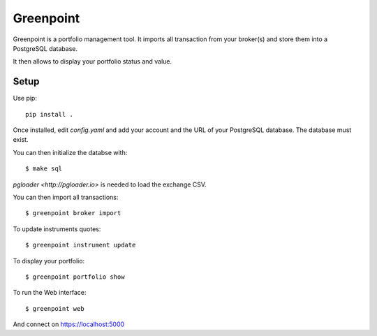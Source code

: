 ============
 Greenpoint
============

Greenpoint is a portfolio management tool. It imports all transaction from your
broker(s) and store them into a PostgreSQL database.

It then allows to display your portfolio status and value.

Setup
=====
Use pip::

  pip install .

Once installed, edit `config.yaml` and add your account and the URL of your
PostgreSQL database. The database must exist.

You can then initialize the databse with::

  $ make sql

`pgloader <http://pgloader.io>` is needed to load the exchange CSV.

You can then import all transactions::

  $ greenpoint broker import

To update instruments quotes::

  $ greenpoint instrument update

To display your portfolio::

  $ greenpoint portfolio show

To run the Web interface::

  $ greenpoint web

And connect on https://localhost:5000
